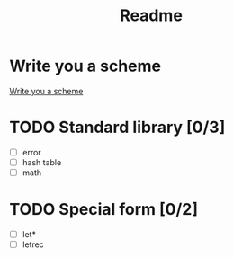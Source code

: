 #+title: Readme

* Write you a scheme
[[https://en.wikibooks.org/wiki/Write_Yourself_a_Scheme_in_48_Hours][Write you a scheme]]

* TODO Standard library [0/3]
+ [ ] error
+ [ ] hash table
+ [ ] math

* TODO Special form [0/2]
+ [ ] let*
+ [ ] letrec
